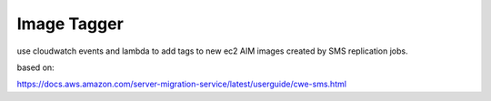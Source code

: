 Image Tagger
============

use cloudwatch events and lambda to add tags to new ec2 AIM images
created by SMS replication jobs.

based on:

https://docs.aws.amazon.com/server-migration-service/latest/userguide/cwe-sms.html



